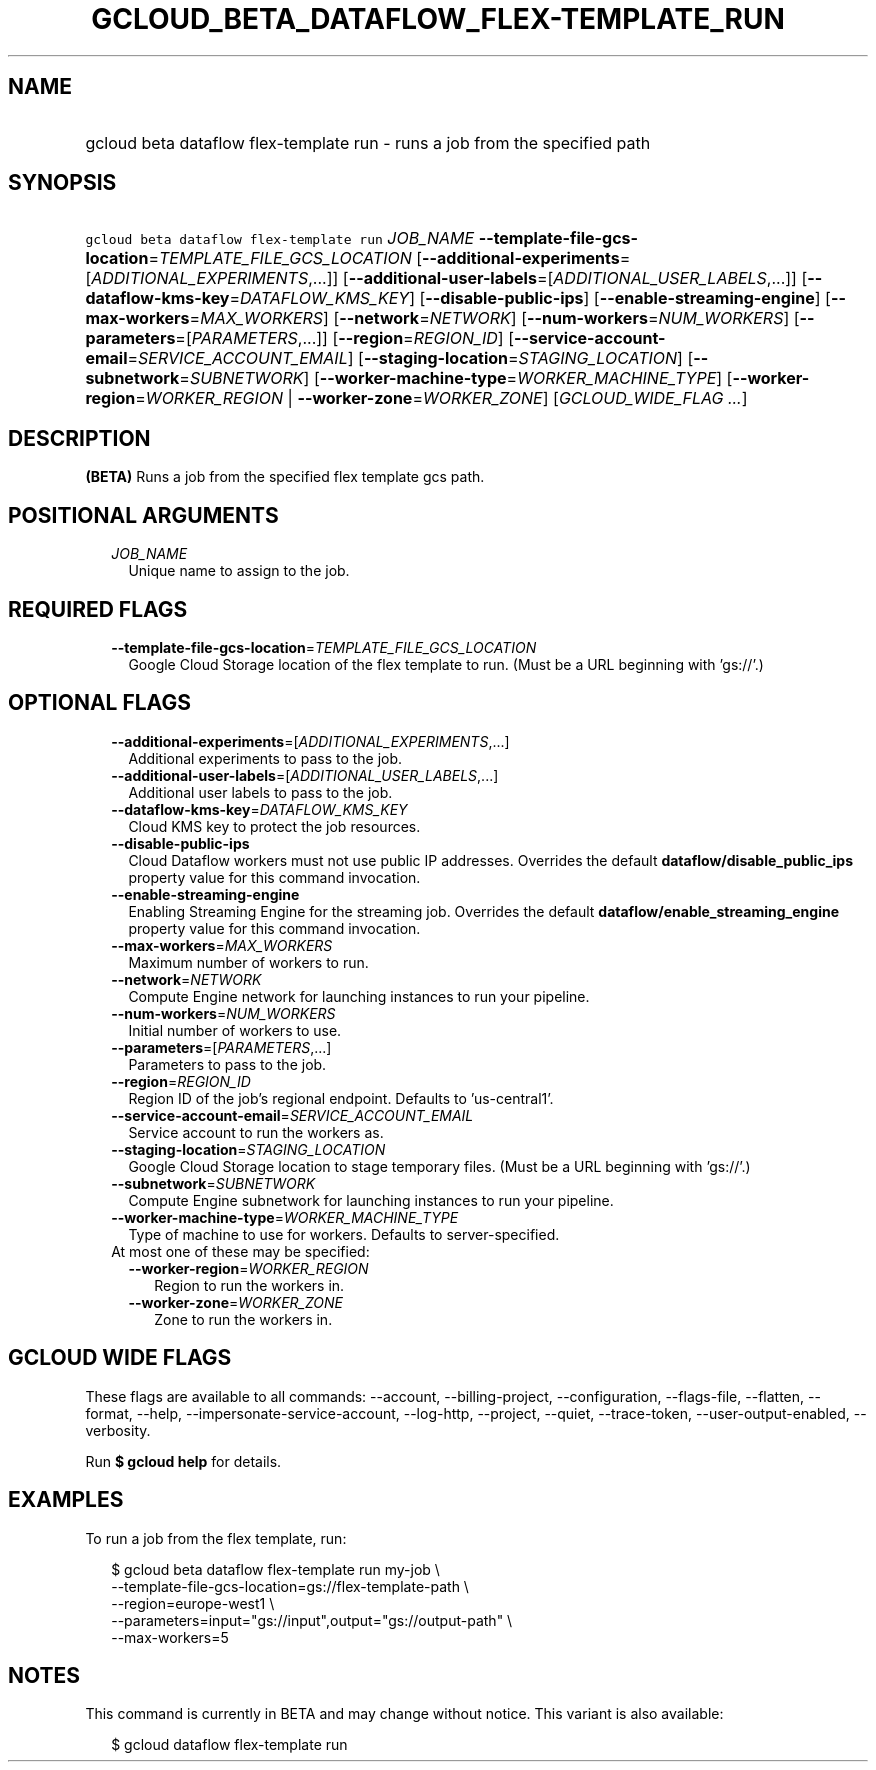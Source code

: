 
.TH "GCLOUD_BETA_DATAFLOW_FLEX\-TEMPLATE_RUN" 1



.SH "NAME"
.HP
gcloud beta dataflow flex\-template run \- runs a job from the specified path



.SH "SYNOPSIS"
.HP
\f5gcloud beta dataflow flex\-template run\fR \fIJOB_NAME\fR \fB\-\-template\-file\-gcs\-location\fR=\fITEMPLATE_FILE_GCS_LOCATION\fR [\fB\-\-additional\-experiments\fR=[\fIADDITIONAL_EXPERIMENTS\fR,...]] [\fB\-\-additional\-user\-labels\fR=[\fIADDITIONAL_USER_LABELS\fR,...]] [\fB\-\-dataflow\-kms\-key\fR=\fIDATAFLOW_KMS_KEY\fR] [\fB\-\-disable\-public\-ips\fR] [\fB\-\-enable\-streaming\-engine\fR] [\fB\-\-max\-workers\fR=\fIMAX_WORKERS\fR] [\fB\-\-network\fR=\fINETWORK\fR] [\fB\-\-num\-workers\fR=\fINUM_WORKERS\fR] [\fB\-\-parameters\fR=[\fIPARAMETERS\fR,...]] [\fB\-\-region\fR=\fIREGION_ID\fR] [\fB\-\-service\-account\-email\fR=\fISERVICE_ACCOUNT_EMAIL\fR] [\fB\-\-staging\-location\fR=\fISTAGING_LOCATION\fR] [\fB\-\-subnetwork\fR=\fISUBNETWORK\fR] [\fB\-\-worker\-machine\-type\fR=\fIWORKER_MACHINE_TYPE\fR] [\fB\-\-worker\-region\fR=\fIWORKER_REGION\fR\ |\ \fB\-\-worker\-zone\fR=\fIWORKER_ZONE\fR] [\fIGCLOUD_WIDE_FLAG\ ...\fR]



.SH "DESCRIPTION"

\fB(BETA)\fR Runs a job from the specified flex template gcs path.



.SH "POSITIONAL ARGUMENTS"

.RS 2m
.TP 2m
\fIJOB_NAME\fR
Unique name to assign to the job.


.RE
.sp

.SH "REQUIRED FLAGS"

.RS 2m
.TP 2m
\fB\-\-template\-file\-gcs\-location\fR=\fITEMPLATE_FILE_GCS_LOCATION\fR
Google Cloud Storage location of the flex template to run. (Must be a URL
beginning with 'gs://'.)


.RE
.sp

.SH "OPTIONAL FLAGS"

.RS 2m
.TP 2m
\fB\-\-additional\-experiments\fR=[\fIADDITIONAL_EXPERIMENTS\fR,...]
Additional experiments to pass to the job.

.TP 2m
\fB\-\-additional\-user\-labels\fR=[\fIADDITIONAL_USER_LABELS\fR,...]
Additional user labels to pass to the job.

.TP 2m
\fB\-\-dataflow\-kms\-key\fR=\fIDATAFLOW_KMS_KEY\fR
Cloud KMS key to protect the job resources.

.TP 2m
\fB\-\-disable\-public\-ips\fR
Cloud Dataflow workers must not use public IP addresses. Overrides the default
\fBdataflow/disable_public_ips\fR property value for this command invocation.

.TP 2m
\fB\-\-enable\-streaming\-engine\fR
Enabling Streaming Engine for the streaming job. Overrides the default
\fBdataflow/enable_streaming_engine\fR property value for this command
invocation.

.TP 2m
\fB\-\-max\-workers\fR=\fIMAX_WORKERS\fR
Maximum number of workers to run.

.TP 2m
\fB\-\-network\fR=\fINETWORK\fR
Compute Engine network for launching instances to run your pipeline.

.TP 2m
\fB\-\-num\-workers\fR=\fINUM_WORKERS\fR
Initial number of workers to use.

.TP 2m
\fB\-\-parameters\fR=[\fIPARAMETERS\fR,...]
Parameters to pass to the job.

.TP 2m
\fB\-\-region\fR=\fIREGION_ID\fR
Region ID of the job's regional endpoint. Defaults to 'us\-central1'.

.TP 2m
\fB\-\-service\-account\-email\fR=\fISERVICE_ACCOUNT_EMAIL\fR
Service account to run the workers as.

.TP 2m
\fB\-\-staging\-location\fR=\fISTAGING_LOCATION\fR
Google Cloud Storage location to stage temporary files. (Must be a URL beginning
with 'gs://'.)

.TP 2m
\fB\-\-subnetwork\fR=\fISUBNETWORK\fR
Compute Engine subnetwork for launching instances to run your pipeline.

.TP 2m
\fB\-\-worker\-machine\-type\fR=\fIWORKER_MACHINE_TYPE\fR
Type of machine to use for workers. Defaults to server\-specified.

.TP 2m

At most one of these may be specified:

.RS 2m
.TP 2m
\fB\-\-worker\-region\fR=\fIWORKER_REGION\fR
Region to run the workers in.

.TP 2m
\fB\-\-worker\-zone\fR=\fIWORKER_ZONE\fR
Zone to run the workers in.


.RE
.RE
.sp

.SH "GCLOUD WIDE FLAGS"

These flags are available to all commands: \-\-account, \-\-billing\-project,
\-\-configuration, \-\-flags\-file, \-\-flatten, \-\-format, \-\-help,
\-\-impersonate\-service\-account, \-\-log\-http, \-\-project, \-\-quiet,
\-\-trace\-token, \-\-user\-output\-enabled, \-\-verbosity.

Run \fB$ gcloud help\fR for details.



.SH "EXAMPLES"

To run a job from the flex template, run:

.RS 2m
$ gcloud beta dataflow flex\-template run my\-job \e
    \-\-template\-file\-gcs\-location=gs://flex\-template\-path \e
    \-\-region=europe\-west1 \e
    \-\-parameters=input="gs://input",output="gs://output\-path" \e
    \-\-max\-workers=5
.RE



.SH "NOTES"

This command is currently in BETA and may change without notice. This variant is
also available:

.RS 2m
$ gcloud dataflow flex\-template run
.RE

